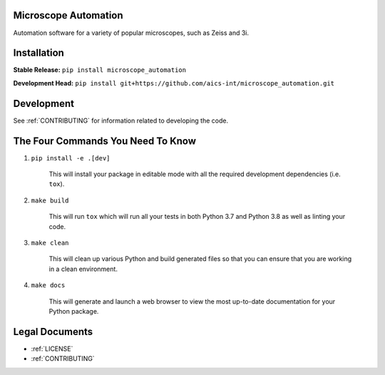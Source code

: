 Microscope Automation
=====================

.. image::
   https://github.com/aics-int/microscope_automation/workflows/Build%20Master/badge.svg
   :width: 300
   :target: https://github.com/aics-int/microscope_automation/actions
   :alt: Build Status

Automation software for a variety of popular microscopes, such as Zeiss and 3i.

Installation
============
**Stable Release:** ``pip install microscope_automation``

**Development Head:** ``pip install git+https://github.com/aics-int/microscope_automation.git``

Development
===========
See :ref:`CONTRIBUTING` for information related to developing the code.

The Four Commands You Need To Know
==================================

1. ``pip install -e .[dev]``

    This will install your package in editable mode with all the required development
    dependencies (i.e. ``tox``).

2. ``make build``

    This will run ``tox`` which will run all your tests in both Python 3.7
    and Python 3.8 as well as linting your code.

3. ``make clean``

    This will clean up various Python and build generated files so that you can ensure
    that you are working in a clean environment.

4. ``make docs``

    This will generate and launch a web browser to view the most up-to-date
    documentation for your Python package.

Legal Documents
===============

- :ref:`LICENSE`
- :ref:`CONTRIBUTING`
